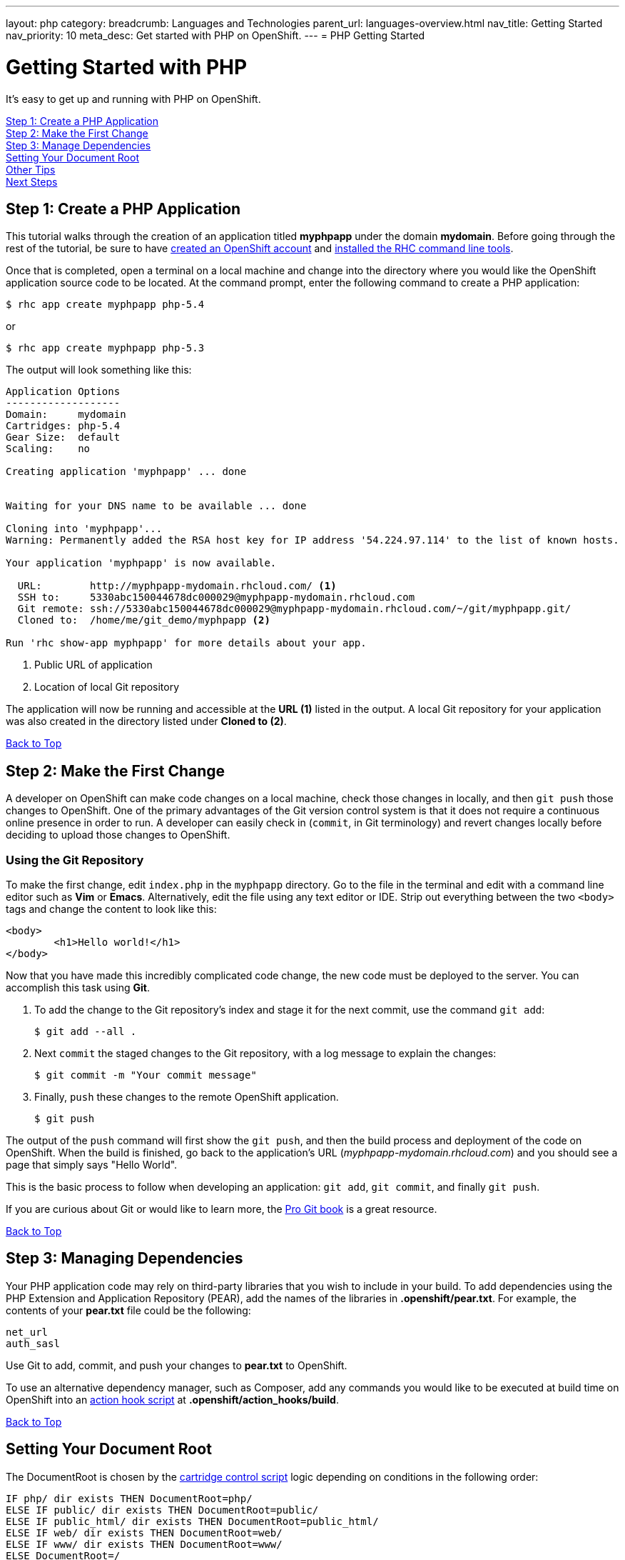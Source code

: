 ---
layout: php
category:
breadcrumb: Languages and Technologies
parent_url: languages-overview.html
nav_title: Getting Started
nav_priority: 10
meta_desc: Get started with PHP on OpenShift.
---
= PHP Getting Started

[[top]]
[float]
= Getting Started with PHP

It's easy to get up and running with PHP on OpenShift.

link:#step1[Step 1: Create a PHP Application] +
link:#step2[Step 2: Make the First Change] +
link:#step3[Step 3: Manage Dependencies] +
link:#set-document-root[Setting Your Document Root] +
link:#other[Other Tips] +
link:#next[Next Steps]

[[step1]]
== Step 1: Create a PHP Application

This tutorial walks through the creation of an application titled *myphpapp* under the domain *mydomain*. Before going through the rest of the tutorial, be sure to have link:https://www.openshift.com/app/account[created an OpenShift account] and link:managing-client-tools.html[installed the RHC command line tools].

Once that is completed, open a terminal on a local machine and change into the directory where you would like the OpenShift application source code to be located. At the command prompt, enter the following command to create a PHP application:

[source, console]
--
$ rhc app create myphpapp php-5.4
--

or

[source, console]
--
$ rhc app create myphpapp php-5.3
--

The output will look something like this:

[source, console]
--
Application Options
-------------------
Domain:     mydomain
Cartridges: php-5.4
Gear Size:  default
Scaling:    no

Creating application 'myphpapp' ... done


Waiting for your DNS name to be available ... done

Cloning into 'myphpapp'...
Warning: Permanently added the RSA host key for IP address '54.224.97.114' to the list of known hosts.

Your application 'myphpapp' is now available.

  URL:        http://myphpapp-mydomain.rhcloud.com/ <1>
  SSH to:     5330abc150044678dc000029@myphpapp-mydomain.rhcloud.com
  Git remote: ssh://5330abc150044678dc000029@myphpapp-mydomain.rhcloud.com/~/git/myphpapp.git/
  Cloned to:  /home/me/git_demo/myphpapp <2>

Run 'rhc show-app myphpapp' for more details about your app.

--
<1> Public URL of application
<2> Location of local Git repository

The application will now be running and accessible at the *URL (1)* listed in the output. A local Git repository for your application was also created in the directory listed under *Cloned to (2)*.

link:#top[Back to Top]

[[step2]]
== Step 2: Make the First Change
A developer on OpenShift can make code changes on a local machine, check those changes in locally, and then `git push` those changes to OpenShift. One of the primary advantages of the Git version control system is that it does not require a continuous online presence in order to run. A developer can easily check in (`commit`, in Git terminology) and revert changes locally before deciding to upload those changes to OpenShift.

=== Using the Git Repository

To make the first change, edit `index.php` in the `myphpapp` directory. Go to the file in the terminal and edit with a command line editor such as *Vim* or *Emacs*. Alternatively, edit the file using any text editor or IDE. Strip out everything between the two `<body>` tags and change the content to look like this:

[source, html]
--
<body>
	<h1>Hello world!</h1>
</body>
--

Now that you have made this incredibly complicated code change, the new code must be deployed to the server. You can accomplish this task using *Git*.

. To add the change to the Git repository's index and stage it for the next commit, use the command `git add`:
+
[source, console]
--
$ git add --all .
--
+
. Next `commit` the staged changes to the Git repository, with a log message to explain the changes:
+
[source, console]
--
$ git commit -m "Your commit message"
--
+
. Finally, `push` these changes to the remote OpenShift application.
+
[source, console]
--
$ git push
--

The output of the `push` command will first show the `git push`, and then the build process and deployment of the code on OpenShift. When the build is finished, go back to the application's URL (_myphpapp-mydomain.rhcloud.com_) and you should see a page that simply says "Hello World".

This is the basic process to follow when developing an application: `git add`, `git commit`, and finally `git push`.

If you are curious about Git or would like to learn more, the link:http://git-scm.com/book[Pro Git book] is a great resource.

link:#top[Back to Top]

[[step3]]
== Step 3: Managing Dependencies

Your PHP application code may rely on third-party libraries that you wish to include in your build. To add dependencies using the PHP Extension and Application Repository (PEAR), add the names of the libraries in *.openshift/pear.txt*. For example, the contents of your *pear.txt* file could be the following:

[source, console]
--
net_url
auth_sasl
--

Use Git to add, commit, and push your changes to *pear.txt* to OpenShift.

To use an alternative dependency manager, such as Composer, add any commands you would like to be executed at build time on OpenShift into an link:managing-action-hooks.html[action hook script] at *.openshift/action_hooks/build*.

link:#top[Back to Top]

[[set-document-root]]
== Setting Your Document Root

The DocumentRoot is chosen by the link:http://openshift.github.io/documentation/oo_cartridge_developers_guide.html#bin-control[cartridge control script] logic depending on conditions in the following order:
[source, console]
--
IF php/ dir exists THEN DocumentRoot=php/
ELSE IF public/ dir exists THEN DocumentRoot=public/
ELSE IF public_html/ dir exists THEN DocumentRoot=public_html/
ELSE IF web/ dir exists THEN DocumentRoot=web/
ELSE IF www/ dir exists THEN DocumentRoot=www/
ELSE DocumentRoot=/
--
As I’m sure you’ve guessed, this makes the new OpenShift app directory structure compatible with all major upstream PHP projects, including Drupal, WordPress, Joomla, Zend Framework Skeleton Apps and many others.

link:#top[Back to Top]

[[other]]
== Other Tips

To find out how OpenShift selects the Apache document root for your PHP application code, see the link:php-repository-layout.html#document_root[Repository Layout section]. A list of directories automatically added to the link:php-repository-layout.html#include_path[include_path] is also included in the link:php-repository-layout.html[Repository Layout guide].

=== Hot Deploy and Other Markers

By default, when a `git push` occurs as outlined above, OpenShift starts and stops the Apache server to deploy the new build. However, it is possible to deploy code without restarting the server. See link:managing-modifying-applications.html#hot-deployment[Hot Deployment] for more information on how a marker file in the Git repository can be used to turn on this build style.

More PHP marker files are listed in the link:php-markers.html[Markers section].

=== Adding a Database to an Application

Find out how to add a database to your application by going to the link:managing-adding-a-database.html[Adding a Database] guide.

IMPORTANT: You should only use link:managing-environment-variables.html[environment variables] to specify the connection parameters for your database. Using hard coded names, ports, or credentials limits the resusability of your app and can potentially break your app during OpenShift maintenance.

[[next]]
== Next Steps
The best next step is to create an application using OpenShift.

Look at the https://www.openshift.com/application-gallery[Application Gallery] and https://www.openshift.com/developer-spotlight[Developer Spotlight] to see what other developers have created on OpenShift.

Browse the http://origin.ly/[QuickStarts and community cartridges] to see other exciting technologies you can use in your applications.

Finally, if at any point you have questions or issues, please visit the link:https://help.openshift.com/hc/en-us[OpenShift Online Help Center] for a full list of options.

link:#top[Back to Top]
